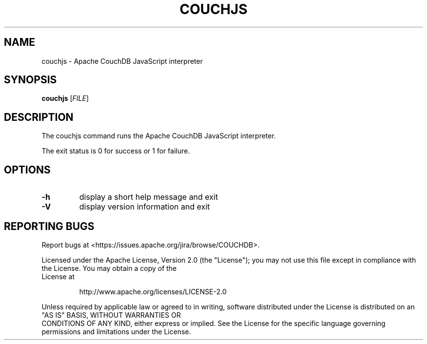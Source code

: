 .\" DO NOT MODIFY THIS FILE!  It was generated by help2man 1.39.1.
.TH COUCHJS "1" "March 2011" "couchjs - Apache CouchDB 1.0.2" "User Commands"
.SH NAME
couchjs \- Apache CouchDB JavaScript interpreter
.SH SYNOPSIS
.B couchjs
[\fIFILE\fR]
.SH DESCRIPTION
The couchjs command runs the Apache CouchDB JavaScript interpreter.
.PP
The exit status is 0 for success or 1 for failure.
.SH OPTIONS

.TP
\fB\-h\fR
display a short help message and exit
.TP
\fB\-V\fR
display version information and exit
.SH "REPORTING BUGS"
Report bugs at <https://issues.apache.org/jira/browse/COUCHDB>.
.PP
.br
Licensed under the Apache License, Version 2.0 (the "License"); you may not use
this file except in compliance with the License. You may obtain a copy of the
.br
License at
.IP
http://www.apache.org/licenses/LICENSE\-2.0
.PP
.br
Unless required by applicable law or agreed to in writing, software distributed
under the License is distributed on an "AS IS" BASIS, WITHOUT WARRANTIES OR
.br
CONDITIONS OF ANY KIND, either express or implied. See the License for the
specific language governing permissions and limitations under the License.
